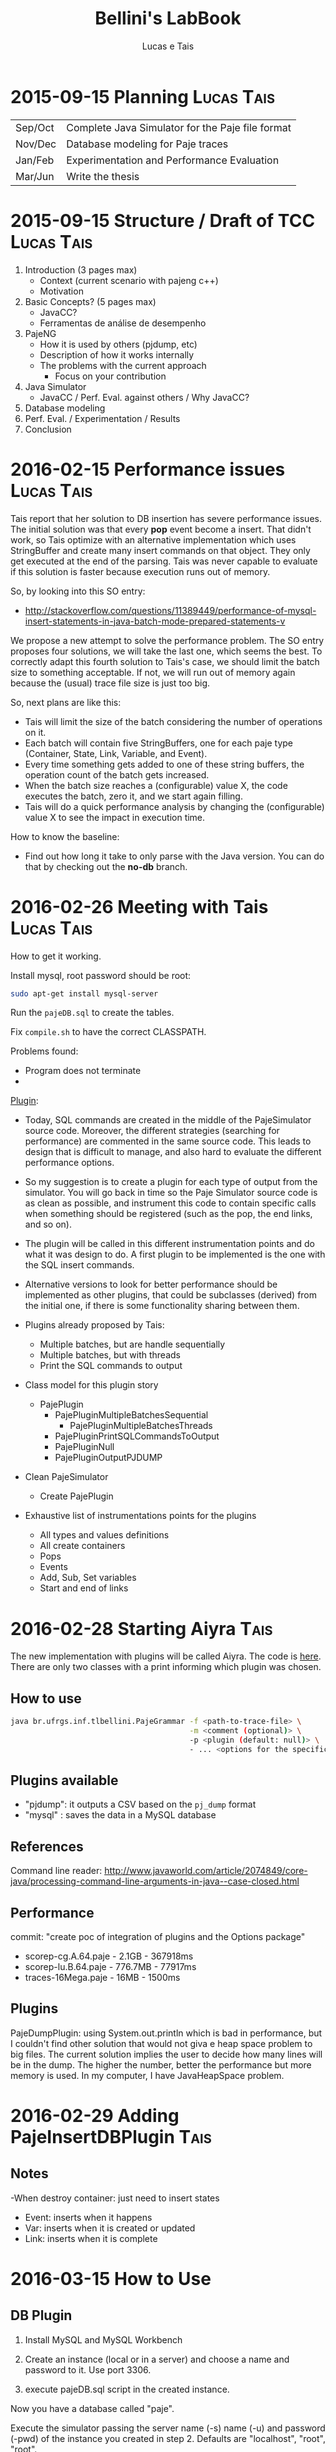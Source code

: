 #+TITLE: Bellini's LabBook
#+AUTHOR: Lucas e Tais
#+LATEX_HEADER: \usepackage[margin=2cm,a4paper]{geometry}
#+STARTUP: overview indent
#+TAGS: Lucas(L) Tais(T) noexport(n) deprecated(d)
#+EXPORT_SELECT_TAGS: export
#+EXPORT_EXCLUDE_TAGS: noexport
#+SEQ_TODO: TODO(t!) STARTED(s!) WAITING(w!) | DONE(d!) CANCELLED(c!) DEFERRED(f!)

* 2015-09-15 Planning                                            :Lucas:Tais:

|---------+--------------------------------------------------|
| Sep/Oct | Complete Java Simulator for the Paje file format |
| Nov/Dec | Database modeling for Paje traces                |
| Jan/Feb | Experimentation and Performance Evaluation       |
| Mar/Jun | Write the thesis                                 |
|---------+--------------------------------------------------|

* 2015-09-15 Structure / Draft of TCC                            :Lucas:Tais:

1. Introduction (3 pages max)
   + Context (current scenario with pajeng c++)
   + Motivation
2. Basic Concepts? (5 pages max)
   + JavaCC?
   + Ferramentas de análise de desempenho
3. PajeNG
   + How it is used by others (pjdump, etc)
   + Description of how it works internally
   + The problems with the current approach
     + Focus on your contribution
4. Java Simulator
   + JavaCC / Perf. Eval. against others / Why JavaCC?
5. Database modeling
6. Perf. Eval. / Experimentation / Results
7. Conclusion
* 2016-02-15 Performance issues                                  :Lucas:Tais:

Tais report that her solution to DB insertion has severe performance
issues. The initial solution was that every *pop* event become a
insert. That didn't work, so Tais optimize with an alternative
implementation which uses StringBuffer and create many insert commands
on that object. They only get executed at the end of the parsing. Tais
was never capable to evaluate if this solution is faster because
execution runs out of memory.

So, by looking into this SO entry:

+ http://stackoverflow.com/questions/11389449/performance-of-mysql-insert-statements-in-java-batch-mode-prepared-statements-v

We propose a new attempt to solve the performance problem. The SO
entry proposes four solutions, we will take the last one, which seems
the best. To correctly adapt this fourth solution to Tais's case, we
should limit the batch size to something acceptable. If not, we will
run out of memory again because the (usual) trace file size is just
too big.

So, next plans are like this:
- Tais will limit the size of the batch considering the number of
  operations on it.
- Each batch will contain five StringBuffers, one for each paje type
  (Container, State, Link, Variable, and Event).
- Every time something gets added to one of these string buffers, the
  operation count of the batch gets increased.
- When the batch size reaches a (configurable) value X, the code
  executes the batch, zero it, and we start again filling.
- Tais will do a quick performance analysis by changing the
  (configurable) value X to see the impact in execution time.

How to know the baseline:
- Find out how long it take to only parse with the Java version. You
  can do that by checking out the *no-db* branch.


* 2016-02-26 Meeting with Tais                                   :Lucas:Tais:

How to get it working.

Install mysql, root password should be root:

#+begin_src sh :results output :session :exports both
sudo apt-get install mysql-server
#+end_src

Run the =pajeDB.sql= to create the tables.

Fix =compile.sh= to have the correct CLASSPATH.

Problems found:
- Program does not terminate
- 


_Plugin_:

- Today, SQL commands are created in the middle of the PajeSimulator
  source code. Moreover, the different strategies (searching for
  performance) are commented in the same source code. This leads to
  design that is difficult to manage, and also hard to evaluate the
  different performance options.

- So my suggestion is to create a plugin for each type of output from
  the simulator. You will go back in time so the Paje Simulator source
  code is as clean as possible, and instrument this code to contain
  specific calls when something should be registered (such as the pop,
  the end links, and so on).

- The plugin will be called in this different instrumentation points
  and do what it was design to do. A first plugin to be implemented is
  the one with the SQL insert commands.

- Alternative versions to look for better performance should be
  implemented as other plugins, that could be subclasses (derived)
  from the initial one, if there is some functionality sharing between
  them.

- Plugins already proposed by Tais:
  - Multiple batches, but are handle sequentially
  - Multiple batches, but with threads
  - Print the SQL commands to output

- Class model for this plugin story
  - PajePlugin
    - PajePluginMultipleBatchesSequential
      - PajePluginMultipleBatchesThreads
    - PajePluginPrintSQLCommandsToOutput
    - PajePluginNull
    - PajePluginOutputPJDUMP

- Clean PajeSimulator
  - Create PajePlugin

- Exhaustive list of instrumentations points for the plugins
  - All types and values definitions
  - All create containers
  - Pops
  - Events
  - Add, Sub, Set variables
  - Start and end of links

* 2016-02-28 Starting Aiyra                                            :Tais:
The new implementation with plugins will be called Aiyra.
The code is [[https://github.com/taisbellini/aiyra][here]].
There are only two classes with a print informing which plugin was chosen.

** How to use

#+begin_src sh :results output :session :exports both
java br.ufrgs.inf.tlbellini.PajeGrammar -f <path-to-trace-file> \
                                        -m <comment (optional)> \
                                        -p <plugin (default: null)> \
                                        - ... <options for the specific plugin>
#+end_src

** Plugins available

- "pjdump": it outputs a CSV based on the =pj_dump= format
- "mysql" : saves the data in a MySQL database

** References
Command line reader:
http://www.javaworld.com/article/2074849/core-java/processing-command-line-arguments-in-java--case-closed.html
** Performance
commit: "create poc of integration of plugins and the Options package"
- scorep-cg.A.64.paje - 2.1GB - 367918ms
- scorep-lu.B.64.paje - 776.7MB - 77917ms
- traces-16Mega.paje - 16MB - 1500ms


** Plugins
PajeDumpPlugin: using System.out.println which is bad in performance,
but I couldn't find other solution that would not giva e heap space
problem to big files. The current solution implies the user to decide
how many lines will be in the dump. The higher the number, better the
performance but more memory is used. In my computer, I have
JavaHeapSpace problem. 


* 2016-02-29 Adding PajeInsertDBPlugin                                 :Tais:
** Notes
-When destroy container: just need to insert states
    - Event: inserts when it happens
    - Var: inserts when it is created or updated
    - Link: inserts when it is complete
* 2016-03-15 How to Use 
** DB Plugin 

1) Install MySQL and MySQL Workbench 

2) Create an instance (local or in a server) and choose a name and password to it. Use port 3306. 

3) execute pajeDB.sql script in the created instance.

Now you have a database called "paje". 

Execute the simulator passing the server name (-s) name (-u) and password (-pwd) of the instance you created in step 2. Defaults are "localhost", "root", "root". 


#+begin_src sh :results output :session :exports both
java br.ufrgs.inf.tlbellini.PajeGrammar -f <path-to-trace-file> \
                                        -m <comment (optional)> \
                                        -p mysql \
                                        -s <server-name> \
                                        -u <username> \
                                        -pwd <password> \
#+end_src

** PajeDump Plugin

Execute:

#+begin_src sh :results output :session :exports both
java br.ufrgs.inf.tlbellini.PajeGrammar -f <path-to-trace-file> \
                                        -m <comment (optional)> \
                                        -p pjdump \
                                        -l <lines-per-dump (default: 100000)>
#+end_src

"lines-per-dump" is the number of lines that will be printed each time. Higher numbers takes less time but use more memory. 

* 2016-03-15 - How to Create a Plugin
In order to create a new plugin you'll need to: 
MODIFY OptionsHandler.java in br.ufrgs.inf.tlbellini;
CREATE a NEW class in br.ufrgs.inf.tlbellini.plugins that EXTENDS PajePlugin class. It can also extend any other plugin if they have many similarities. 

MODIFY OptionsHandler:
1) *If your plugin DOES NOT NEED an extra argument, SKIP this instruction*

In the OptionsHandler constructor, add the new argument as follows: 
  
   opt.getSet().addOptions("<alias>", Options.Separator.<SEPARATOR>, Options.Multiplicity.<MULTIPLICITY>);

   <alias> = the alias to identify the argument
   <SEPARATOR> = COLON, EQUALS, BLANK, NONE
   <MULTIPLICITY> = ONCE, ONCE_OR_MORE, ZERO_OR_ONE, ZERO_OR_MORE

2) Explain your new entry (if any) and plugin in printOptionsHelper() method.
3) In pluginHandler() method, add a "case" to your plugin. Make all the assignments you need to do and initialize it. 
   to get the value given for the argument: 
     opt.getSet().getOption("<alias").getResultValue(0)
   to check if the value was set: 
     opt.getSet().isSet("<alias>")
   to initialize:
     PajeGrammar.plugin = new YourPluginClass(...);

CREATE NEW CLASS: 

1) Create a class that extends PajePlugin or any Plugin available. 
   
Instrumentation Points:

* 2016-03-29 Meeting with Tais

Performance Evalution

- DB Insertion Plugin
  - _Multiple batches, but are handle sequentially_

- What is the experimental configuration?
  - Software and hardware
  - Software: everything in the same machine

_What we shall measure to evaluate?_

- *Batch size*
  - Input size
    - Lucas will provide a trace file generator
      128K, 128M, 1G
  - Batch size in operations
    - 128
    - 256
    - 512
    - 1024
    - 2048
    - ...
  - Four platform configurations
    - _luiza_ Tais' personal notebook (Local/Mac) - Tais
    - _guarani_ Lucas' guarani (Linux/Local) - Lucas
    - _orion_ Orion (Linux/Local) - Tais
    - _hptais_ Tais' work notebook is client (Windows), guarani is server (Linux) (Remote) - Tais
      - Find out the interconnection topology
      - The latency and the bandwidth of the network (limits)
        - Find out a metric to see if you reach the network limit

- What to measure
  - Global execution time
    - Only simulation
    - Only insertion
  - Global memory occupation
  |----------------------+---------------------+--------------------------|
  | Only Simulation Time | Only Insertion Time | Global Memory Occupation |
  |----------------------+---------------------+--------------------------|

  - How batches have been generated
    - When a batch has started, when it has ended
    - Format suggestion for dumping this kind of information
      |--------------+------------+----------+---------------+------------------------------|
      | Batch number | Start time | End time | Size in bytes | Size in number of operations |
      |--------------+------------+----------+---------------+------------------------------|

- *Comparison against C++*
  - Measure only the simulation time
    - Null plugin against
      - =pj_dump= with =-q=
      - =pj_dump= with =-q= and =-f= (for flex)
  - Input size
    -  128K, 128M, 1G
  - _Platforms_
    - Tais' personal notebook (Local) - Tais
    - Lucas' guarani (Local) - Lucas
    - Orion (Local) - Tais
  |----------------------|
  | Only simulation time |
  |----------------------|

_Experimental Design_

- How many replications? 30.
- Statistical framework: gaussian distribution, with mean, sd, se
  - se: =3*sd/sqrt(n)=, CI of 99.7% assuming gaussian
  - no statistical tests (t-test), because we'll use plots to analyze
    with mean+se and mean-se
- See Jain 1991, Part III, Chapter 16.

- _Factors_
  - Input size
    - small, big
  - Batch size
    - small, big
  - Platform
    - two platforms wildly different

- _Real Factors and levels_ (see chapter 23 on page 381)
  - input size: 3
  - batch size: 6
  - platforms: 4
- 3*6*4
  #+begin_src R :results output :session :exports both
  input_size = 3;
  batch_levels = 6;
  platforms = 4;
  r=30;
  total_number_of_experiments = input_size*batch_levels*platforms*r
  minutes_each = 15;
  total_number_of_experiments * minutes_each / 60 / 24
  #+end_src

  #+RESULTS:
  : [1] 22.5

_C++ Comparison Analysis_

- Version
  - Ayira
  - pajeng with flex
  - pajeng without flex
- Input size
- 30 replications

|------------+---------|
| Input Size | Version |
|------------+---------|

_Changes to the *mysql* plugin_
- add a new parameter to tell the batch size (default is size of input)
- add a flag (disable by default) to tell the plugin to measure each batch execution
  - a vector will be used to keep this in memory during execution;
    only at the end that this is dumped to CSV
  - generates a new file that has the CSV info in the beggining of
    each line and then the following information you have measured
  |--------------+------------+----------+---------------+------------------------------|
  | Batch number | Start time | End time | Size in bytes | Size in number of operations |
  |--------------+------------+----------+---------------+------------------------------|

_How to measure memory utilization_
- MemoryUsage class in Java, check the used() method
- Compare against top (the column that indicates the virtual memory allocated)
* 2016-03-29 DoE for C++ Comparison

The C++ Comparison has two factors: _version_ and _input_, each one with
three levels. For version, the levels are _ayira_, _pj_, _pjflex_. For
input, the levels are small (128K), medium (131072K, or 128M), and big
(1048576K or 1G). We shall use 30 replications randomizing experiments
to reduce external interference. Two things are measured: the
execution time represents the _simulation time_, the _platform_ is the
identification of the platform where measurements took place. Platform
can be one of _luiza_, _guarani_, _orion_, _hptais_ (TODO: rename this last one).

To understand what functions below do, check:
- https://cran.r-project.org/web/packages/DoE.base/DoE.base.pdf
You'll need the =DoE.base= R package.

#+begin_src R :results output silent :session :exports none
  require(DoE.base);
  Cpp_Comparison <- fac.design (
           nfactors=2,
           replications=30,
           repeat.only=FALSE,
           blocks=1,
           randomize=TRUE,
           seed=10373,
           nlevels=c(3,3),
           factor.names=list(
                version=c("ayira","pj","pjflex"),
                input=c("small", "medium", "big")));

  export.design(Cpp_Comparison,
                path="designs",
                filename=NULL,
                type="csv",
                replace=TRUE,
                response.names=c("time","platform"));
#+end_src

Check the file =Cpp_Comparison.csv= in the =designs= directory. It
contains your experimental design for running the Cpp Comparison
experimental session. Each line is a experiment. You should run each
experiment following the factor configuration, providing the execution
time in the last column.

You can read that CSV with:

#+begin_src R :results output :session :exports both
csv <- read.csv("designs/Cpp_Comparison.csv");
csv;
#+end_src

#+RESULTS:
#+begin_example
    name run.no.in.std.order run.no run.no.std.rp version  input time platform
1      1                   4      1          4.10   ayira medium   NA       NA
2      2                   9      2          9.10  pjflex    big   NA       NA
3      3                   2      3          2.10      pj  small   NA       NA
4      4                   5      4          5.10      pj medium   NA       NA
5      5                   7      5          7.10   ayira    big   NA       NA
6      6                   6      6          6.10  pjflex medium   NA       NA
7      7                   3      7          3.10  pjflex  small   NA       NA
8      8                   1      8          1.10   ayira  small   NA       NA
9      9                   8      9          8.10      pj    big   NA       NA
10    10                   6     10          6.20  pjflex medium   NA       NA
11    11                   7     11          7.20   ayira    big   NA       NA
12    12                   8     12          8.20      pj    big   NA       NA
13    13                   4     13          4.20   ayira medium   NA       NA
14    14                   3     14          3.20  pjflex  small   NA       NA
15    15                   5     15          5.20      pj medium   NA       NA
16    16                   2     16          2.20      pj  small   NA       NA
17    17                   9     17          9.20  pjflex    big   NA       NA
18    18                   1     18          1.20   ayira  small   NA       NA
19    19                   2     19          2.30      pj  small   NA       NA
20    20                   9     20          9.30  pjflex    big   NA       NA
21    21                   6     21          6.30  pjflex medium   NA       NA
22    22                   1     22          1.30   ayira  small   NA       NA
23    23                   3     23          3.30  pjflex  small   NA       NA
24    24                   4     24          4.30   ayira medium   NA       NA
25    25                   5     25          5.30      pj medium   NA       NA
26    26                   7     26          7.30   ayira    big   NA       NA
27    27                   8     27          8.30      pj    big   NA       NA
28    28                   6     28          6.40  pjflex medium   NA       NA
29    29                   7     29          7.40   ayira    big   NA       NA
30    30                   5     30          5.40      pj medium   NA       NA
31    31                   8     31          8.40      pj    big   NA       NA
32    32                   1     32          1.40   ayira  small   NA       NA
33    33                   4     33          4.40   ayira medium   NA       NA
34    34                   9     34          9.40  pjflex    big   NA       NA
35    35                   3     35          3.40  pjflex  small   NA       NA
36    36                   2     36          2.40      pj  small   NA       NA
37    37                   2     37          2.50      pj  small   NA       NA
38    38                   6     38          6.50  pjflex medium   NA       NA
39    39                   9     39          9.50  pjflex    big   NA       NA
40    40                   3     40          3.50  pjflex  small   NA       NA
41    41                   8     41          8.50      pj    big   NA       NA
42    42                   4     42          4.50   ayira medium   NA       NA
43    43                   5     43          5.50      pj medium   NA       NA
44    44                   7     44          7.50   ayira    big   NA       NA
45    45                   1     45          1.50   ayira  small   NA       NA
46    46                   4     46          4.60   ayira medium   NA       NA
47    47                   5     47          5.60      pj medium   NA       NA
48    48                   2     48          2.60      pj  small   NA       NA
49    49                   9     49          9.60  pjflex    big   NA       NA
50    50                   3     50          3.60  pjflex  small   NA       NA
51    51                   7     51          7.60   ayira    big   NA       NA
52    52                   8     52          8.60      pj    big   NA       NA
53    53                   6     53          6.60  pjflex medium   NA       NA
54    54                   1     54          1.60   ayira  small   NA       NA
55    55                   7     55          7.70   ayira    big   NA       NA
56    56                   1     56          1.70   ayira  small   NA       NA
57    57                   2     57          2.70      pj  small   NA       NA
58    58                   5     58          5.70      pj medium   NA       NA
59    59                   4     59          4.70   ayira medium   NA       NA
60    60                   8     60          8.70      pj    big   NA       NA
61    61                   9     61          9.70  pjflex    big   NA       NA
62    62                   6     62          6.70  pjflex medium   NA       NA
63    63                   3     63          3.70  pjflex  small   NA       NA
64    64                   8     64          8.80      pj    big   NA       NA
65    65                   7     65          7.80   ayira    big   NA       NA
66    66                   5     66          5.80      pj medium   NA       NA
67    67                   6     67          6.80  pjflex medium   NA       NA
68    68                   9     68          9.80  pjflex    big   NA       NA
69    69                   1     69          1.80   ayira  small   NA       NA
70    70                   3     70          3.80  pjflex  small   NA       NA
71    71                   4     71          4.80   ayira medium   NA       NA
72    72                   2     72          2.80      pj  small   NA       NA
73    73                   3     73          3.90  pjflex  small   NA       NA
74    74                   4     74          4.90   ayira medium   NA       NA
75    75                   5     75          5.90      pj medium   NA       NA
76    76                   7     76          7.90   ayira    big   NA       NA
77    77                   9     77          9.90  pjflex    big   NA       NA
78    78                   1     78          1.90   ayira  small   NA       NA
79    79                   6     79          6.90  pjflex medium   NA       NA
80    80                   2     80          2.90      pj  small   NA       NA
81    81                   8     81          8.90      pj    big   NA       NA
82    82                   3     82          3.10  pjflex  small   NA       NA
83    83                   4     83          4.10   ayira medium   NA       NA
84    84                   8     84          8.10      pj    big   NA       NA
85    85                   1     85          1.10   ayira  small   NA       NA
86    86                   2     86          2.10      pj  small   NA       NA
87    87                   9     87          9.10  pjflex    big   NA       NA
88    88                   5     88          5.10      pj medium   NA       NA
89    89                   7     89          7.10   ayira    big   NA       NA
90    90                   6     90          6.10  pjflex medium   NA       NA
91    91                   6     91          6.11  pjflex medium   NA       NA
92    92                   4     92          4.11   ayira medium   NA       NA
93    93                   5     93          5.11      pj medium   NA       NA
94    94                   7     94          7.11   ayira    big   NA       NA
95    95                   9     95          9.11  pjflex    big   NA       NA
96    96                   3     96          3.11  pjflex  small   NA       NA
97    97                   8     97          8.11      pj    big   NA       NA
98    98                   1     98          1.11   ayira  small   NA       NA
99    99                   2     99          2.11      pj  small   NA       NA
100  100                   3    100          3.12  pjflex  small   NA       NA
101  101                   4    101          4.12   ayira medium   NA       NA
102  102                   7    102          7.12   ayira    big   NA       NA
103  103                   2    103          2.12      pj  small   NA       NA
104  104                   5    104          5.12      pj medium   NA       NA
105  105                   6    105          6.12  pjflex medium   NA       NA
106  106                   1    106          1.12   ayira  small   NA       NA
107  107                   8    107          8.12      pj    big   NA       NA
108  108                   9    108          9.12  pjflex    big   NA       NA
109  109                   3    109          3.13  pjflex  small   NA       NA
110  110                   2    110          2.13      pj  small   NA       NA
111  111                   1    111          1.13   ayira  small   NA       NA
112  112                   7    112          7.13   ayira    big   NA       NA
113  113                   9    113          9.13  pjflex    big   NA       NA
114  114                   8    114          8.13      pj    big   NA       NA
115  115                   5    115          5.13      pj medium   NA       NA
116  116                   6    116          6.13  pjflex medium   NA       NA
117  117                   4    117          4.13   ayira medium   NA       NA
118  118                   4    118          4.14   ayira medium   NA       NA
119  119                   2    119          2.14      pj  small   NA       NA
120  120                   1    120          1.14   ayira  small   NA       NA
121  121                   5    121          5.14      pj medium   NA       NA
122  122                   6    122          6.14  pjflex medium   NA       NA
123  123                   8    123          8.14      pj    big   NA       NA
124  124                   7    124          7.14   ayira    big   NA       NA
125  125                   3    125          3.14  pjflex  small   NA       NA
126  126                   9    126          9.14  pjflex    big   NA       NA
127  127                   5    127          5.15      pj medium   NA       NA
128  128                   6    128          6.15  pjflex medium   NA       NA
129  129                   2    129          2.15      pj  small   NA       NA
130  130                   1    130          1.15   ayira  small   NA       NA
131  131                   8    131          8.15      pj    big   NA       NA
132  132                   3    132          3.15  pjflex  small   NA       NA
133  133                   7    133          7.15   ayira    big   NA       NA
134  134                   9    134          9.15  pjflex    big   NA       NA
135  135                   4    135          4.15   ayira medium   NA       NA
136  136                   7    136          7.16   ayira    big   NA       NA
137  137                   4    137          4.16   ayira medium   NA       NA
138  138                   8    138          8.16      pj    big   NA       NA
139  139                   2    139          2.16      pj  small   NA       NA
140  140                   3    140          3.16  pjflex  small   NA       NA
141  141                   1    141          1.16   ayira  small   NA       NA
142  142                   5    142          5.16      pj medium   NA       NA
143  143                   9    143          9.16  pjflex    big   NA       NA
144  144                   6    144          6.16  pjflex medium   NA       NA
145  145                   2    145          2.17      pj  small   NA       NA
146  146                   4    146          4.17   ayira medium   NA       NA
147  147                   9    147          9.17  pjflex    big   NA       NA
148  148                   1    148          1.17   ayira  small   NA       NA
149  149                   8    149          8.17      pj    big   NA       NA
150  150                   5    150          5.17      pj medium   NA       NA
151  151                   6    151          6.17  pjflex medium   NA       NA
152  152                   7    152          7.17   ayira    big   NA       NA
153  153                   3    153          3.17  pjflex  small   NA       NA
154  154                   5    154          5.18      pj medium   NA       NA
155  155                   8    155          8.18      pj    big   NA       NA
156  156                   9    156          9.18  pjflex    big   NA       NA
157  157                   2    157          2.18      pj  small   NA       NA
158  158                   3    158          3.18  pjflex  small   NA       NA
159  159                   6    159          6.18  pjflex medium   NA       NA
160  160                   7    160          7.18   ayira    big   NA       NA
161  161                   4    161          4.18   ayira medium   NA       NA
162  162                   1    162          1.18   ayira  small   NA       NA
163  163                   7    163          7.19   ayira    big   NA       NA
164  164                   3    164          3.19  pjflex  small   NA       NA
165  165                   2    165          2.19      pj  small   NA       NA
166  166                   6    166          6.19  pjflex medium   NA       NA
167  167                   5    167          5.19      pj medium   NA       NA
168  168                   9    168          9.19  pjflex    big   NA       NA
169  169                   4    169          4.19   ayira medium   NA       NA
170  170                   8    170          8.19      pj    big   NA       NA
171  171                   1    171          1.19   ayira  small   NA       NA
172  172                   3    172          3.20  pjflex  small   NA       NA
173  173                   7    173          7.20   ayira    big   NA       NA
174  174                   2    174          2.20      pj  small   NA       NA
175  175                   1    175          1.20   ayira  small   NA       NA
176  176                   6    176          6.20  pjflex medium   NA       NA
177  177                   9    177          9.20  pjflex    big   NA       NA
178  178                   5    178          5.20      pj medium   NA       NA
179  179                   8    179          8.20      pj    big   NA       NA
180  180                   4    180          4.20   ayira medium   NA       NA
181  181                   2    181          2.21      pj  small   NA       NA
182  182                   4    182          4.21   ayira medium   NA       NA
183  183                   9    183          9.21  pjflex    big   NA       NA
184  184                   8    184          8.21      pj    big   NA       NA
185  185                   7    185          7.21   ayira    big   NA       NA
186  186                   1    186          1.21   ayira  small   NA       NA
187  187                   5    187          5.21      pj medium   NA       NA
188  188                   3    188          3.21  pjflex  small   NA       NA
189  189                   6    189          6.21  pjflex medium   NA       NA
190  190                   6    190          6.22  pjflex medium   NA       NA
191  191                   7    191          7.22   ayira    big   NA       NA
192  192                   2    192          2.22      pj  small   NA       NA
193  193                   4    193          4.22   ayira medium   NA       NA
194  194                   9    194          9.22  pjflex    big   NA       NA
195  195                   1    195          1.22   ayira  small   NA       NA
196  196                   8    196          8.22      pj    big   NA       NA
197  197                   3    197          3.22  pjflex  small   NA       NA
198  198                   5    198          5.22      pj medium   NA       NA
199  199                   5    199          5.23      pj medium   NA       NA
200  200                   3    200          3.23  pjflex  small   NA       NA
201  201                   6    201          6.23  pjflex medium   NA       NA
202  202                   8    202          8.23      pj    big   NA       NA
203  203                   2    203          2.23      pj  small   NA       NA
204  204                   7    204          7.23   ayira    big   NA       NA
205  205                   1    205          1.23   ayira  small   NA       NA
206  206                   9    206          9.23  pjflex    big   NA       NA
207  207                   4    207          4.23   ayira medium   NA       NA
208  208                   3    208          3.24  pjflex  small   NA       NA
209  209                   8    209          8.24      pj    big   NA       NA
210  210                   6    210          6.24  pjflex medium   NA       NA
211  211                   2    211          2.24      pj  small   NA       NA
212  212                   9    212          9.24  pjflex    big   NA       NA
213  213                   7    213          7.24   ayira    big   NA       NA
214  214                   5    214          5.24      pj medium   NA       NA
215  215                   4    215          4.24   ayira medium   NA       NA
216  216                   1    216          1.24   ayira  small   NA       NA
217  217                   7    217          7.25   ayira    big   NA       NA
218  218                   9    218          9.25  pjflex    big   NA       NA
219  219                   1    219          1.25   ayira  small   NA       NA
220  220                   4    220          4.25   ayira medium   NA       NA
221  221                   8    221          8.25      pj    big   NA       NA
222  222                   5    222          5.25      pj medium   NA       NA
223  223                   6    223          6.25  pjflex medium   NA       NA
224  224                   3    224          3.25  pjflex  small   NA       NA
225  225                   2    225          2.25      pj  small   NA       NA
226  226                   6    226          6.26  pjflex medium   NA       NA
227  227                   5    227          5.26      pj medium   NA       NA
228  228                   2    228          2.26      pj  small   NA       NA
229  229                   1    229          1.26   ayira  small   NA       NA
230  230                   7    230          7.26   ayira    big   NA       NA
231  231                   4    231          4.26   ayira medium   NA       NA
232  232                   9    232          9.26  pjflex    big   NA       NA
233  233                   8    233          8.26      pj    big   NA       NA
234  234                   3    234          3.26  pjflex  small   NA       NA
235  235                   8    235          8.27      pj    big   NA       NA
236  236                   9    236          9.27  pjflex    big   NA       NA
237  237                   1    237          1.27   ayira  small   NA       NA
238  238                   5    238          5.27      pj medium   NA       NA
239  239                   7    239          7.27   ayira    big   NA       NA
240  240                   6    240          6.27  pjflex medium   NA       NA
241  241                   2    241          2.27      pj  small   NA       NA
242  242                   4    242          4.27   ayira medium   NA       NA
243  243                   3    243          3.27  pjflex  small   NA       NA
244  244                   3    244          3.28  pjflex  small   NA       NA
245  245                   8    245          8.28      pj    big   NA       NA
246  246                   2    246          2.28      pj  small   NA       NA
247  247                   1    247          1.28   ayira  small   NA       NA
248  248                   7    248          7.28   ayira    big   NA       NA
249  249                   5    249          5.28      pj medium   NA       NA
250  250                   9    250          9.28  pjflex    big   NA       NA
251  251                   6    251          6.28  pjflex medium   NA       NA
252  252                   4    252          4.28   ayira medium   NA       NA
253  253                   1    253          1.29   ayira  small   NA       NA
254  254                   3    254          3.29  pjflex  small   NA       NA
255  255                   7    255          7.29   ayira    big   NA       NA
256  256                   4    256          4.29   ayira medium   NA       NA
257  257                   6    257          6.29  pjflex medium   NA       NA
258  258                   5    258          5.29      pj medium   NA       NA
259  259                   2    259          2.29      pj  small   NA       NA
260  260                   8    260          8.29      pj    big   NA       NA
261  261                   9    261          9.29  pjflex    big   NA       NA
262  262                   1    262          1.30   ayira  small   NA       NA
263  263                   7    263          7.30   ayira    big   NA       NA
264  264                   3    264          3.30  pjflex  small   NA       NA
265  265                   6    265          6.30  pjflex medium   NA       NA
266  266                   4    266          4.30   ayira medium   NA       NA
267  267                   5    267          5.30      pj medium   NA       NA
268  268                   2    268          2.30      pj  small   NA       NA
269  269                   8    269          8.30      pj    big   NA       NA
270  270                   9    270          9.30  pjflex    big   NA       NA
#+end_example

=NA= means not available. Last two columns should have simulation time
for that factor combination and the platform where experiments took
place.
